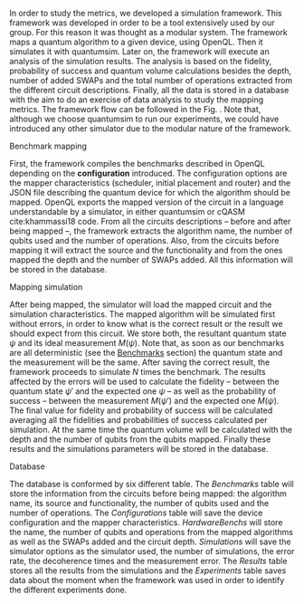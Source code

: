 # Intro
# [General overview of what the framework does]
In order to study the metrics, we developed a simulation framework.
This framework was developed in order to be a tool extensively used by our group.
For this reason it was thought as a modular system.
The framework maps a quantum algorithm to a given device, using OpenQL.
Then it simulates it with quantumsim.
Later on, the framework will execute an analysis of the simulation results.
The analysis is based on the fidelity, probability of success and quantum volume calculations besides the depth, number of added SWAPs and the total number of operations extracted from the different circuit descriptions.
Finally, all the data is stored in a database with the aim to do an exercise of data analysis to study the mapping metrics.
The framework flow can be followed in the Fig. \ref{fig:general_error_framework}.
Note that, although we choose quantumsim to run our experiments, we could have introduced any other simulator due to the modular nature of the framework.


# #+caption: Framework analysis
# #+NAME: fig:general_error_framework
# #+ATTR_LATEX: :width \textwidth
# [[file:figures/error_framework_diagram.png]]

#+BEGIN_EXPORT latex

\begin{sidewaysfigure}[ht]

#+END_EXPORT

[[file:figures/error_framework_diagram.png]]

#+BEGIN_EXPORT latex

    \caption{Analysis Framework}
    \label{fig:general_error_framework}
\end{sidewaysfigure}

#+END_EXPORT

# Analysis framework flow

****** Benchmark mapping

First, the framework compiles the benchmarks described in OpenQL depending on the *configuration* introduced.
The configuration options are the mapper characteristics (scheduler, initial placement and router) and the JSON file describing the quantum device for which the algorithm should be mapped.
OpenQL exports the mapped version of the circuit in a language understandable by a simulator, in either quantumsim or cQASM cite:khammassi18 code.
From all the circuits descriptions -- before and after being mapped --, the framework extracts the algorithm name, the number of qubits used and the number of operations.
Also, from the circuits before mapping it will extract the source and the functionality and from the ones mapped the depth and the number of SWAPs added.
All this information will be stored in the database.

# #+caption: Benchmark mapping process
# #+NAME: fig:benchmark_object
# #+ATTR_LATEX: :width .5\textwidth
# [[file:figures/benchmark_object.png]]

****** Mapping simulation

After being mapped, the simulator will load the mapped circuit and the simulation characteristics.
The mapped algorithm will be simulated first without errors, in order to know what is the correct result or the result we should expect from this circuit.
We store both, the resultant quantum state $\psi$ and its ideal measurement $M(\psi)$.
Note that, as soon as our benchmarks are all deterministic (see the [[id:b34a4c5d-044f-4604-a95a-5028ee7f98ff][Benchmarks]] section) the quantum state and the measurement will be the same.
After saving the correct result, the framework proceeds to simulate $N$ times the benchmark.
The results affected by the errors will be used to calculate the fidelity -- between the quantum state $\psi'$ and the expected one $\psi$ -- as well as the probability of success -- between the measurement $M(\psi')$ and the expected one $M(\psi)$.
The final value for fidelity and probability of success will be calculated averaging all the fidelities and probabilities of success calculated per simulation.
At the same time the quantum volume will be calculated with the depth and the number of qubits from the qubits mapped.
Finally these results and the simulations parameters will be stored in the database.

# #+caption: Mapping Analysis process
# #+NAME: fig:error_analysis
# #+ATTR_LATEX: :width .75\textwidth
# [[file:figures/error_analysis.png]]


# Admitting limitations

****** Database

The database is conformed by six different table.
The /Benchmarks/ table will store the information from the circuits before being mapped: the algorithm name, its source and functionality, the number of qubits used and the number of operations.
The /Configurations/ table will save the device configuration and the mapper characteristics.
/HardwareBenchs/ will store the name, the number of qubits and operations from the mapped algorithms as well as the SWAPs added and the circuit depth.
/Simulations/ will save the simulator options as the simulator used, the number of simulations, the error rate, the decoherence times and the measurement error.
The /Results/ table stores all the results from the simulations and the /Experiments/ table saves data about the moment when the framework was used in order to identify the different experiments done.

# #+caption: Database tables
# #+NAME: fig:error_analysis
# #+ATTR_LATEX: :width .5\textwidth
# [[file:figures/database_scheme_detail.png]]

# #+caption: Database tables information
# #+NAME: fig:error_analysis
# #+ATTR_LATEX: :width \textwidth
# [[file:figures/database_scheme_general.png]]


****** BIB                                             :ignore:noexport:

bibliography:../thesis_plan.bib
bibliographystyle:plain
